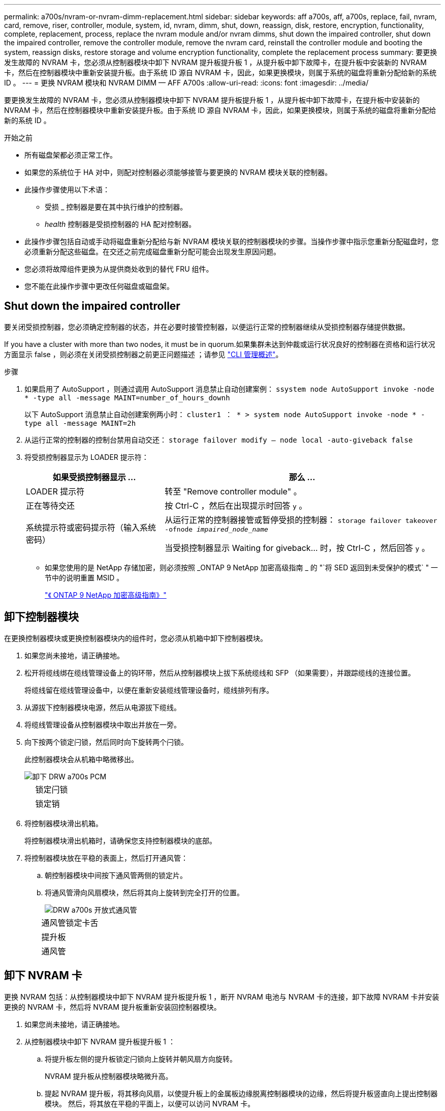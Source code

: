 ---
permalink: a700s/nvram-or-nvram-dimm-replacement.html 
sidebar: sidebar 
keywords: aff a700s, aff, a700s, replace, fail, nvram, card, remove, riser, controller, module, system, id, nvram, dimm, shut, down, reassign, disk, restore, encryption, functionality, complete, replacement, process, replace the nvram module and/or nvram dimms, shut down the impaired controller, shut down the impaired controller, remove the controller module, remove the nvram card, reinstall the controller module and booting the system, reassign disks, restore storage and volume encryption functionality, complete the replacement process 
summary: 要更换发生故障的 NVRAM 卡，您必须从控制器模块中卸下 NVRAM 提升板提升板 1 ，从提升板中卸下故障卡，在提升板中安装新的 NVRAM 卡，然后在控制器模块中重新安装提升板。由于系统 ID 源自 NVRAM 卡，因此，如果更换模块，则属于系统的磁盘将重新分配给新的系统 ID 。 
---
= 更换 NVRAM 模块和 NVRAM DIMM — AFF A700s
:allow-uri-read: 
:icons: font
:imagesdir: ../media/


[role="lead"]
要更换发生故障的 NVRAM 卡，您必须从控制器模块中卸下 NVRAM 提升板提升板 1 ，从提升板中卸下故障卡，在提升板中安装新的 NVRAM 卡，然后在控制器模块中重新安装提升板。由于系统 ID 源自 NVRAM 卡，因此，如果更换模块，则属于系统的磁盘将重新分配给新的系统 ID 。

.开始之前
* 所有磁盘架都必须正常工作。
* 如果您的系统位于 HA 对中，则配对控制器必须能够接管与要更换的 NVRAM 模块关联的控制器。
* 此操作步骤使用以下术语：
+
** 受损 _ 控制器是要在其中执行维护的控制器。
** _health_ 控制器是受损控制器的 HA 配对控制器。


* 此操作步骤包括自动或手动将磁盘重新分配给与新 NVRAM 模块关联的控制器模块的步骤。当操作步骤中指示您重新分配磁盘时，您必须重新分配这些磁盘。在交还之前完成磁盘重新分配可能会出现发生原因问题。
* 您必须将故障组件更换为从提供商处收到的替代 FRU 组件。
* 您不能在此操作步骤中更改任何磁盘或磁盘架。




== Shut down the impaired controller

[role="lead"]
要关闭受损控制器，您必须确定控制器的状态，并在必要时接管控制器，以便运行正常的控制器继续从受损控制器存储提供数据。

If you have a cluster with more than two nodes, it must be in quorum.如果集群未达到仲裁或运行状况良好的控制器在资格和运行状况方面显示 false ，则必须在关闭受损控制器之前更正问题描述 ；请参见 link:https://docs.netapp.com/us-en/ontap/system-admin/index.html["CLI 管理概述"^]。

.步骤
. 如果启用了 AutoSupport ，则通过调用 AutoSupport 消息禁止自动创建案例： `ssystem node AutoSupport invoke -node * -type all -message MAINT=number_of_hours_downh`
+
以下 AutoSupport 消息禁止自动创建案例两小时： `cluster1 ： * > system node AutoSupport invoke -node * -type all -message MAINT=2h`

. 从运行正常的控制器的控制台禁用自动交还： `storage failover modify – node local -auto-giveback false`
. 将受损控制器显示为 LOADER 提示符：
+
[cols="1,2"]
|===
| 如果受损控制器显示 ... | 那么 ... 


 a| 
LOADER 提示符
 a| 
转至 "Remove controller module" 。



 a| 
正在等待交还
 a| 
按 Ctrl-C ，然后在出现提示时回答 `y` 。



 a| 
系统提示符或密码提示符（输入系统密码）
 a| 
从运行正常的控制器接管或暂停受损的控制器： `storage failover takeover -ofnode _impaired_node_name_`

当受损控制器显示 Waiting for giveback... 时，按 Ctrl-C ，然后回答 `y` 。

|===
+
** 如果您使用的是 NetApp 存储加密，则必须按照 _ONTAP 9 NetApp 加密高级指南 _ 的 "`将 SED 返回到未受保护的模式` " 一节中的说明重置 MSID 。
+
https://docs.netapp.com/ontap-9/topic/com.netapp.doc.pow-nve/home.html["《 ONTAP 9 NetApp 加密高级指南》"]







== 卸下控制器模块

[role="lead"]
在更换控制器模块或更换控制器模块内的组件时，您必须从机箱中卸下控制器模块。

. 如果您尚未接地，请正确接地。
. 松开将缆线绑在缆线管理设备上的钩环带，然后从控制器模块上拔下系统缆线和 SFP （如果需要），并跟踪缆线的连接位置。
+
将缆线留在缆线管理设备中，以便在重新安装缆线管理设备时，缆线排列有序。

. 从源拔下控制器模块电源，然后从电源拔下缆线。
. 将缆线管理设备从控制器模块中取出并放在一旁。
. 向下按两个锁定闩锁，然后同时向下旋转两个闩锁。
+
此控制器模块会从机箱中略微移出。

+
image::../media/drw_a700s_pcm_remove.png[卸下 DRW a700s PCM]

+
[cols="1,4"]
|===


 a| 
image:../media/legend_icon_01.png[""]
 a| 
锁定闩锁



 a| 
image:../media/legend_icon_02.png[""]
 a| 
锁定销

|===
. 将控制器模块滑出机箱。
+
将控制器模块滑出机箱时，请确保您支持控制器模块的底部。

. 将控制器模块放在平稳的表面上，然后打开通风管：
+
.. 朝控制器模块中间按下通风管两侧的锁定片。
.. 将通风管滑向风扇模块，然后将其向上旋转到完全打开的位置。
+
image::../media/drw_a700s_open_air_duct.png[DRW a700s 开放式通风管]

+
[cols="1,4"]
|===


 a| 
image:../media/legend_icon_01.png[""]
 a| 
通风管锁定卡舌



 a| 
image:../media/legend_icon_02.png[""]
 a| 
提升板



 a| 
image:../media/legend_icon_03.png[""]
 a| 
通风管

|===






== 卸下 NVRAM 卡

[role="lead"]
更换 NVRAM 包括：从控制器模块中卸下 NVRAM 提升板提升板 1 ，断开 NVRAM 电池与 NVRAM 卡的连接，卸下故障 NVRAM 卡并安装更换的 NVRAM 卡，然后将 NVRAM 提升板重新安装回控制器模块。

. 如果您尚未接地，请正确接地。
. 从控制器模块中卸下 NVRAM 提升板提升板 1 ：
+
.. 将提升板左侧的提升板锁定闩锁向上旋转并朝风扇方向旋转。
+
NVRAM 提升板从控制器模块略微升高。

.. 提起 NVRAM 提升板，将其移向风扇，以使提升板上的金属板边缘脱离控制器模块的边缘，然后将提升板竖直向上提出控制器模块。 然后，将其放在平稳的平面上，以便可以访问 NVRAM 卡。
+
image::../media/drw_a700s_nvme_replace.png[DRW a700s NVMe 更换]

+
[cols="1,4"]
|===


 a| 
image:../media/legend_icon_01.png[""]
 a| 
通风管



 a| 
image:../media/legend_icon_02.png[""]
 a| 
提升板 1 锁定闩锁



 a| 
image:../media/legend_icon_03.png[""]
 a| 
连接到 NVRAM 卡的 NVRAM 电池缆线插头



 a| 
image:../media/legend_icon_04.png[""]
 a| 
卡锁定支架



 a| 
image:../media/legend_icon_05.png[""]
 a| 
NVRAM 卡

|===


. 从提升板模块中卸下 NVRAM 卡：
+
.. 转动提升板模块，以便可以访问 NVRAM 卡。
.. 拔下连接到 NVRAM 卡的 NVRAM 电池缆线。
.. 按下 NVRAM 提升板侧面的锁定支架，然后将其旋转到打开位置。
.. 从提升板模块中卸下 NVRAM 卡。


. 将 NVRAM 卡安装到 NVRAM 提升板中：
+
.. 将卡与提升板模块上的卡导轨和提升板中的卡插槽对齐。
.. 将卡垂直滑入卡插槽。
+

NOTE: 确保此卡完全，正对着提升板插槽。

.. 将电池缆线连接到 NVRAM 卡上的插槽。
.. 将锁定闩锁旋转到锁定位置，并确保锁定到位。


. 将此提升板安装到控制器模块中：
+
.. 将竖板的边缘与控制器模块金属板的下侧对齐。
.. 沿着控制器模块中的插脚引导此提升板，然后将此提升板降低到控制器模块中。
.. 向下转动锁定闩锁并将其卡入锁定位置。
+
锁定后，锁定闩锁将与提升板顶部平齐，而提升板恰好位于控制器模块中。

.. 重新插入从 PCIe 卡中卸下的所有 SFP 模块。






== 重新安装控制器模块并启动系统

[role="lead"]
更换控制器模块中的 FRU 后，您必须重新安装控制器模块并重新启动它。

对于在同一机箱中具有两个控制器模块的 HA 对，安装控制器模块的顺序尤为重要，因为一旦将其完全装入机箱，它就会尝试重新启动。

. 如果您尚未接地，请正确接地。
. 将控制器模块的末端与机箱中的开口对齐，然后将控制器模块轻轻推入系统的一半。
+

NOTE: 请勿将控制器模块完全插入机箱中，除非系统指示您这样做。

. 根据需要重新对系统进行布线。
+
如果您已卸下介质转换器（ QSFP 或 SFP ），请记得在使用光缆时重新安装它们。

. 将电源线插入电源，重新安装电源线锁定环，然后将电源连接到电源。
. 完成控制器模块的重新安装：
+
.. 如果尚未重新安装缆线管理设备，请重新安装该设备。
.. 将控制器模块牢牢推入机箱，直到它与中板相距并完全就位。
+
控制器模块完全就位后，锁定闩锁会上升。

+

NOTE: 将控制器模块滑入机箱时，请勿用力过大，以免损坏连接器。

+
控制器模块一旦完全固定在机箱中，就会开始启动。准备中断启动过程。

.. 向上旋转锁定闩锁，使其倾斜，以清除锁定销，然后将其降低到锁定位置。
.. 出现 `Press Ctrl-C for Boot Menu` 时按 `Ctrl-C` 以中断启动过程。
.. 从显示的菜单中选择启动至维护模式的选项。






== 验证 HA 系统上的系统 ID 更改

[role="lead"]
您必须在启动 _replacement_ 控制器时确认系统 ID 更改，然后确认更改是否已实施。

此操作步骤仅适用于在 HA 对中运行 ONTAP 的系统。

. 如果 _replacement_ 控制器处于维护模式（显示 ` * >` 提示符），请退出维护模式并转到 LOADER 提示符： `halt`
. 在 _replacement_ 控制器上的 LOADER 提示符处，启动控制器，如果系统因系统 ID 不匹配而提示您覆盖系统 ID ，请输入 `y` ：``boot_ontap``
. 请等待 `Waiting for giveback...` 消息显示在 _replacement_ 控制器控制台上，然后从运行正常的控制器中验证是否已自动分配新的配对系统 ID ： `storage failover show`
+
在命令输出中，您应看到一条消息，指出受损控制器上的系统 ID 已更改，其中显示了正确的旧 ID 和新 ID 。In the following example, node2 has undergone replacement and has a new system ID of 151759706.

+
[listing]
----
node1> `storage failover show`
                                    Takeover
Node              Partner           Possible     State Description
------------      ------------      --------     -------------------------------------
node1             node2             false        System ID changed on partner (Old:
                                                  151759755, New: 151759706), In takeover
node2             node1             -            Waiting for giveback (HA mailboxes)
----
. 在运行正常的控制器中，验证是否已保存任何核心转储：
+
.. 更改为高级权限级别： `set -privilege advanced`
+
系统提示您继续进入高级模式时，您可以回答 `y` 。此时将显示高级模式提示符（ * > ）。

.. 保存任何核心转储： `ssystem node run -node _local-node-name_ partner savecore`
.. 等待 `savecore`命令完成，然后再发出交还。
+
您可以输入以下命令来监控 savecore 命令的进度： `ssystem node run -node _local-node-name_ partner savecore -s`

.. 返回到管理权限级别： `set -privilege admin`


. 交还控制器：
+
.. 从运行正常的控制器中，交还更换的控制器的存储： `storage failover giveback -ofnode _replacement_node_name_`
+
_replacement_ 控制器将收回其存储并完成启动。

+
如果由于系统 ID 不匹配而提示您覆盖系统 ID ，则应输入 `y` 。

+

NOTE: 如果交还被否决，您可以考虑覆盖此否决。

+
http://mysupport.netapp.com/documentation/productlibrary/index.html?productID=62286["查找适用于您的 ONTAP 9 版本的《高可用性配置指南》"]

.. 交还完成后，确认 HA 对运行状况良好且可以接管： `storage failover show`
+
`storage failover show` 命令的输出不应包含 System ID changed on partner 消息。



. 验证是否已正确分配磁盘： `storage disk show -ownership`
+
属于 _replacement_ 控制器的磁盘应显示新的系统 ID 。In the following example, the disks owned by node1 now show the new system ID, 1873775277:

+
[listing]
----
node1> `storage disk show -ownership`

Disk  Aggregate Home  Owner  DR Home  Home ID    Owner ID  DR Home ID Reserver  Pool
----- ------    ----- ------ -------- -------    -------    -------  ---------  ---
1.0.0  aggr0_1  node1 node1  -        1873775277 1873775277  -       1873775277 Pool0
1.0.1  aggr0_1  node1 node1           1873775277 1873775277  -       1873775277 Pool0
.
.
.
----
. 验证每个控制器是否存在所需的卷： `vol show -node node-name`
. 如果您在重新启动时禁用了自动接管，请从运行正常的控制器启用它： `storage failover modify -node replacement-node-name -onreboot true`




== 还原存储和卷加密功能

[role="lead"]
在更换先前配置为使用存储或卷加密的存储系统的控制器模块或 NVRAM 模块后，您必须执行其他步骤以提供无中断加密功能。对于未启用存储或卷加密的存储系统，您可以跳过此任务。

.步骤
. 使用中的相应操作步骤还原存储或卷加密功能 https://docs.netapp.com/us-en/ontap/encryption-at-rest/index.html["使用命令行界面概述 NetApp 加密"]。
. 根据您使用的是板载密钥管理还是外部密钥管理，请执行以下过程之一：
+
** https://docs.netapp.com/us-en/ontap/encryption-at-rest/restore-onboard-key-management-encryption-keys-task.html["还原板载密钥管理加密密钥"]
** https://docs.netapp.com/us-en/ontap/encryption-at-rest/restore-external-encryption-keys-93-later-task.html["还原外部密钥管理加密密钥"]






== 将故障部件退回 NetApp

[role="lead"]
按照套件随附的 RMA 说明将故障部件退回 NetApp 。请参见 https://mysupport.netapp.com/site/info/rma["部件退回和放大器；更换"] 第页，了解更多信息。
